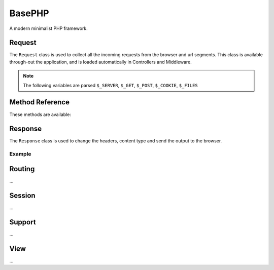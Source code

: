 BasePHP
====================

A modern minimalist PHP framework.


Request
-------------------------------

The ``Request`` class is used to collect all the incoming requests from the browser and url segments. This class is available through-out the application, and is loaded automatically in Controllers and Middleware.

.. note:: The following variables are parsed ``$_SERVER``, ``$_GET``, ``$_POST``, ``$_COOKIE``, ``$_FILES``

Method Reference
------------

These methods are available:

+------------------------+----------------------------------+
| Method                 | Description                      |
+========================+==================================+
| input()                | ``$_GET`` and ``$_POST``         |
+------------------------+----------------------------------+
| get()                  | ``$_GET``                        |
+------------------------+----------------------------------+
| post()                 | ``$_POST``                       |
+------------------------+----------------------------------+
| cookie()               | ``$_COOKIE``                     |
+------------------------+----------------------------------+
| method()               | ``$_SERVER['REQUEST_METHOD']``   |
+------------------------+----------------------------------+
| isMethod()             | Check whether the request is a specific method. |
+------------------------+----------------------------------+
| isAjax()               | Check whether the request is coming from ``xmlhttprequest`` |
+------------------------+----------------------------------+
| isConsole()            | Check whether the request is ``cli`` |
+------------------------+-----------------------+----------+


Response
-------------------------------

The ``Response`` class is used to change the headers, content type and send the output to the browser.

Example
~~~~~~~~~~~



Routing
-------------------------------
...

Session
-------------------------------
...

Support
-------------------------------
...

View
-------------------------------
...
